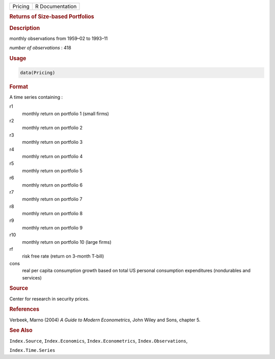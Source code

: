 .. container::

   ======= ===============
   Pricing R Documentation
   ======= ===============

   .. rubric:: Returns of Size-based Portfolios
      :name: Pricing

   .. rubric:: Description
      :name: description

   monthly observations from 1959–02 to 1993–11

   *number of observations* : 418

   .. rubric:: Usage
      :name: usage

   .. code:: R

      data(Pricing)

   .. rubric:: Format
      :name: format

   A time series containing :

   r1
      monthly return on portfolio 1 (small firms)

   r2
      monthly return on portfolio 2

   r3
      monthly return on portfolio 3

   r4
      monthly return on portfolio 4

   r5
      monthly return on portfolio 5

   r6
      monthly return on portfolio 6

   r7
      monthly return on portfolio 7

   r8
      monthly return on portfolio 8

   r9
      monthly return on portfolio 9

   r10
      monthly return on portfolio 10 (large firms)

   rf
      risk free rate (return on 3-month T-bill)

   cons
      real per capita consumption growth based on total US personal
      consumption expenditures (nondurables and services)

   .. rubric:: Source
      :name: source

   Center for research in security prices.

   .. rubric:: References
      :name: references

   Verbeek, Marno (2004) *A Guide to Modern Econometrics*, John Wiley
   and Sons, chapter 5.

   .. rubric:: See Also
      :name: see-also

   ``Index.Source``, ``Index.Economics``, ``Index.Econometrics``,
   ``Index.Observations``,

   ``Index.Time.Series``

